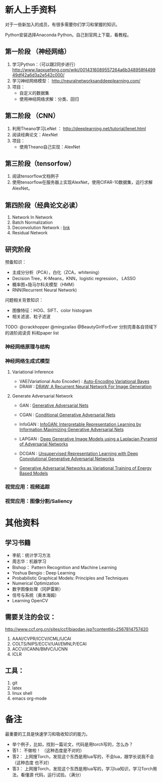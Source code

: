 
* 新人上手资料
对于一些新加入的成员，有很多需要你们学习和掌握的知识。

Python安装选择Anaconda Python。自己到官网上下载，看教程。
** 第一阶段 （神经网络）
1. 学习Python：（可以跟2同步进行）
   http://www.liaoxuefeng.com/wiki/0014316089557264a6b348958f449949df42a6d3a2e542c000/
2. 学习神经网络模型：
   http://neuralnetworksanddeeplearning.com/
3. 项目：
   - 自定义的数据集
   - 使用神经网络求解：分类、回归
** 第二阶段 （CNN）
1. 利用Theano学习LeNet ： http://deeplearning.net/tutorial/lenet.html
2. 阅读经典论文：AlexNet
3. 项目：
   - 使用Theano自己实现：AlexNet

** 第三阶段（tensorfow）
1. 阅读tensorflow文档例子
2. 使用tensorflow在服务器上实现AlexNet，使用CIFAR-10数据集，运行求解AlexNet。

** 第四阶段（经典论文必读）
1. Network In Network
2. Batch Normalization 
3. Deconvolution Network : [[http://www.matthewzeiler.com/pubs/cvpr2010/cvpr2010.pdf][link]]
4. Residual Network

** 研究阶段
预备知识：
- 主成分分析（PCA），白化（ZCA，whitening）
- Decision Tree，K-Means，KNN，logistic regression， LASSO
- 概率图+隐马尔科夫模型（HMM）
- RNN(Recurrent Neural Network)

问题相关背景知识：
- 图像特征：HOG、SIFT、color histogram
- 相关滤波、粒子滤波

TODO: @crackhopper @mingzailao @BeautyGirlForEver 分别完善各自领域下的进阶阅读资
料和paper list
*** 神经网络原理与结构
*** 神经网络生成式模型
**** Variational Inference
- VAE(Variational Auto Encoder) : [[https://arxiv.org/abs/1312.6114][Auto-Encoding Variational Bayes]] 
- DRAW : [[https://arxiv.org/abs/1502.04623][DRAW: A Recurrent Neural Network For Image Generation]] 
**** Generate Adversarial Network
- GAN : [[http://papers.nips.cc/paper/5423-generative-adversarial][Generative Adversarial Nets]] 
- CGAN : [[http://arxiv.org/abs/1411.1784][Conditional Generative Adversarial Nets]]
- InfoGAN : [[http://arxiv.org/abs/1606.03657][InfoGAN: Interpretable Representation Learning by Information Maximizing Generative Adversarial Nets]]
- LAPGAN : [[http://arxiv.org/abs/1506.05751][Deep Generative Image Models using a Laplacian Pyramid of Adversarial Networks]]
- DCGAN : [[http://arxiv.org/abs/1511.06434][Unsupervised Representation Learning with Deep Convolutional Generative Adversarial Networks]] 

- [[http://arxiv.org/abs/1611.01799][Generative Adversarial Networks as Variational Training of Energy Based Models]]
*** 视觉应用：视频追踪
*** 视觉应用：图像分割/Saliency
* 其他资料
** 学习书籍
- 李航：统计学习方法
- 周志华：机器学习
- Bishop： Pattern Recognition and Machine Learning 
- Yoshua Bengio :  Deep Learning
- Probabilistic Graphical Models: Principles and Techniques
- Numerical Optimization
- 数字图像处理（冈萨雷斯）
- 信号与系统（奥本海姆）
- Learning OpenCV

** 需要关注的会议：
http://www.ccf.org.cn/sites/ccf/biaodan.jsp?contentId=2567814757420
1. AAAI/CVPR/ICCV/ICML/IJCAI
2. COLTS/NIPS/ECCV/UAI/EMNLP/ECAI
3. ACCV/ICANN/BMVC/IJCNN
4. ICLR
** 工具：
1. git
2. latex
3. linux shell
4. emacs org-mode
* 备注
最重要的工具是快速学习和吸收知识的能力。

- 举个例子，比如，找到一篇论文，代码是用torch写的，怎么办？
- 答1： 不做啦！ （这种态度是不对的）
- 答2： 上网搜Torch，发现这个东西是用lua写的，不会lua，跟学长说我不会 （这种态度
  也不对）
- 答3： 上网搜Torch，发现这个东西是用lua写的，学习lua知识，学习Torch用法，看懂源
  代码，运行试验。（满分）
